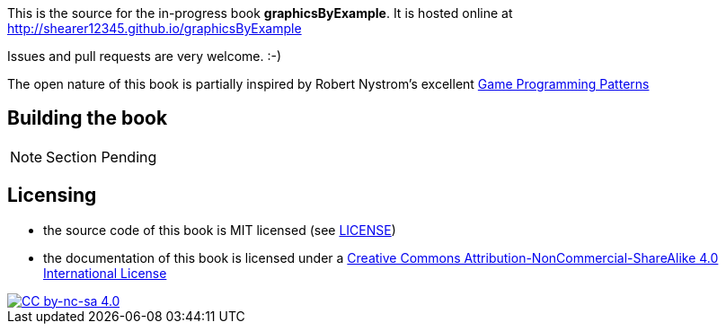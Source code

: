 This is the source for the in-progress book *graphicsByExample*. It is hosted online at http://shearer12345.github.io/graphicsByExample

Issues and pull requests are very welcome. :-)

The open nature of this book is partially inspired by Robert Nystrom's excellent http://gameprogrammingpatterns.com/[Game Programming Patterns]

## Building the book

NOTE: Section Pending

## Licensing

* the source code of this book is MIT licensed (see link:LICENSE[LICENSE])
* the documentation of this book is licensed under a http://creativecommons.org/licenses/by-nc-sa/4.0/[Creative Commons Attribution-NonCommercial-ShareAlike 4.0 International License]

image::https://i.creativecommons.org/l/by-nc-sa/4.0/88x31.png[alt="CC by-nc-sa 4.0", link="http://creativecommons.org/licenses/by-nc-sa/4.0/"]


